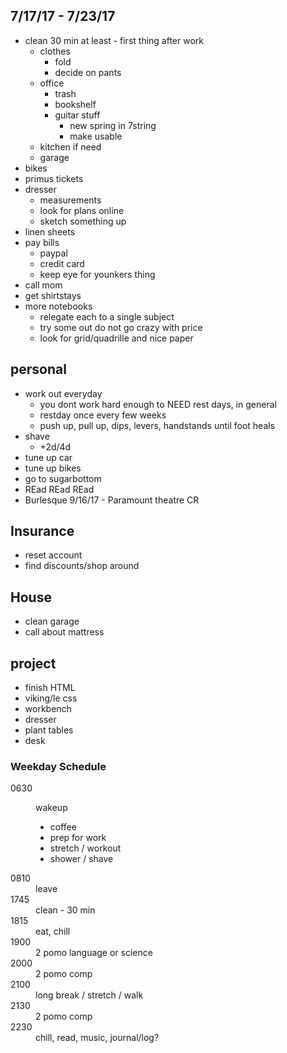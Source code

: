 ** 7/17/17 - 7/23/17
+ clean 30 min at least - first thing after work
  + clothes 
    + fold
    + decide on pants
  + office
    + trash
    + bookshelf
    + guitar stuff
      + new spring in 7string
      + make usable
  + kitchen if need
  + garage
+ bikes
+ primus tickets
+ dresser
  + measurements
  + look for plans online
  + sketch something up
+ linen sheets
+ pay bills
  + paypal
  + credit card
  + keep eye for younkers thing
+ call mom
+ get shirtstays
+ more notebooks
  + relegate each to a single subject
  + try some out do not go crazy with price
  + look for grid/quadrille and nice paper


** personal
+ work out everyday
  + you dont work hard enough to NEED rest days, in general
  + restday once every few weeks
  + push up, pull up, dips, levers, handstands until foot heals
+ shave
  + +2d/4d
+ tune up car
+ tune up bikes
+ go to sugarbottom
+ REad REad REad
+ Burlesque 9/16/17 - Paramount theatre CR

** Insurance 
+ reset account 
+ find discounts/shop around

** House
+ clean garage
+ call about mattress

** project
+ finish HTML
+ viking/le css
+ workbench
+ dresser
+ plant tables
+ desk

*** Weekday Schedule
+ 0630 :: wakeup
  + coffee
  + prep for work
  + stretch / workout
  + shower / shave 
+ 0810 :: leave
+ 1745 :: clean - 30 min
+ 1815 :: eat, chill 
+ 1900 :: 2 pomo language or science
+ 2000 :: 2 pomo comp
+ 2100 :: long break / stretch / walk
+ 2130 :: 2 pomo comp
+ 2230 :: chill, read, music, journal/log?
 
